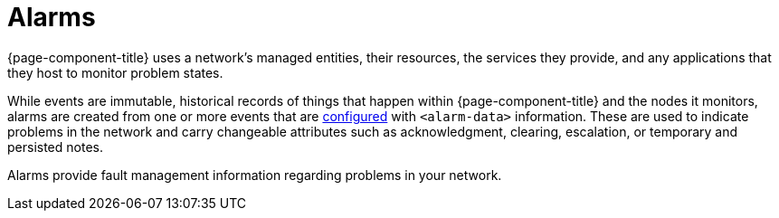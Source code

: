 
= Alarms
:description: Overview of alarms in OpenNMS Horizon/Meridian for fault management information.

{page-component-title} uses a network's managed entities, their resources, the services they provide, and any applications that they host to monitor problem states.

While events are immutable, historical records of things that happen within {page-component-title} and the nodes it monitors, alarms are created from one or more events that are <<deep-dive/alarms/configuring-alarms.adoc#ga-configure-alarms, configured>> with `<alarm-data>` information.
These are used to indicate problems in the network and carry changeable attributes such as acknowledgment, clearing, escalation, or temporary and persisted notes.

Alarms provide fault management information regarding problems in your network.
